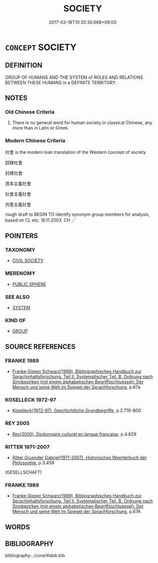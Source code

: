 # -*- mode: mandoku-tls-view -*-
#+TITLE: SOCIETY
#+DATE: 2017-03-18T10:35:30.668+09:00        
#+STARTUP: content
* =CONCEPT= SOCIETY
:PROPERTIES:
:CUSTOM_ID: uuid-8d6f2da5-b4f2-419c-a702-52b411b2de74
:SYNONYM+:  CULTURE
:SYNONYM+:  COMMUNITY
:SYNONYM+:  CIVILIZATION
:SYNONYM+:  NATION
:SYNONYM+:  POPULATION
:END:
** DEFINITION

GROUP OF HUMANS AND THE SYSTEM of ROLES AND RELATIONS BETWEEN THESE HUMANS in a DEFINITE TERRITORY.

** NOTES

*** Old Chinese Criteria
1. There is no general word for human society in classical Chinese, any more than in Latin or Greek.

*** Modern Chinese Criteria
社會 is the modern loan translation of the Western concept of society.

奴隸社會

封建社會

資本主義社會

社會主義社會

共產主義社會

rough draft to BEGIN TO identify synonym group members for analysis, based on CL etc. 18.11.2003. CH ／

** POINTERS
*** TAXONOMY
 - [[tls:concept:CIVIL SOCIETY][CIVIL SOCIETY]]

*** MERENOMY
 - [[tls:concept:PUBLIC SPHERE][PUBLIC SPHERE]]

*** SEE ALSO
 - [[tls:concept:SYSTEM][SYSTEM]]

*** KIND OF
 - [[tls:concept:GROUP][GROUP]]

** SOURCE REFERENCES
*** FRANKE 1989
 - [[cite:FRANKE-1989][Franke Gipper Schwarz(1989), Bibliographisches Handbuch zur Sprachinhaltsforschung. Teil II. Systematischer Teil. B. Ordnung nach Sinnbezirken (mit einem alphabetischen Begriffsschluessel): Der Mensch und seine Welt im Spiegel der Sprachforschung]], p.67a

*** KOSELLECK 1972-97
 - [[cite:KOSELLECK-1972-97][Koselleck(1972-97), Geschichtliche Grundbegriffe]], p.2.719-800

*** REY 2005
 - [[cite:REY-2005][Rey(2005), Dictionnaire culturel en langue francaise]], p.4.829

*** RITTER 1971-2007
 - [[cite:RITTER-1971-2007][Ritter Gruender Gabriel(1971-2007), Historisches Woerterbuch der Philosophie]], p.3.459
 (GESELLSCHAFT)
*** FRANKE 1989
 - [[cite:FRANKE-1989][Franke Gipper Schwarz(1989), Bibliographisches Handbuch zur Sprachinhaltsforschung. Teil II. Systematischer Teil. B. Ordnung nach Sinnbezirken (mit einem alphabetischen Begriffsschluessel): Der Mensch und seine Welt im Spiegel der Sprachforschung]], p.67A

** WORDS
   :PROPERTIES:
   :VISIBILITY: children
   :END:
** BIBLIOGRAPHY
bibliography:../core/tlsbib.bib

